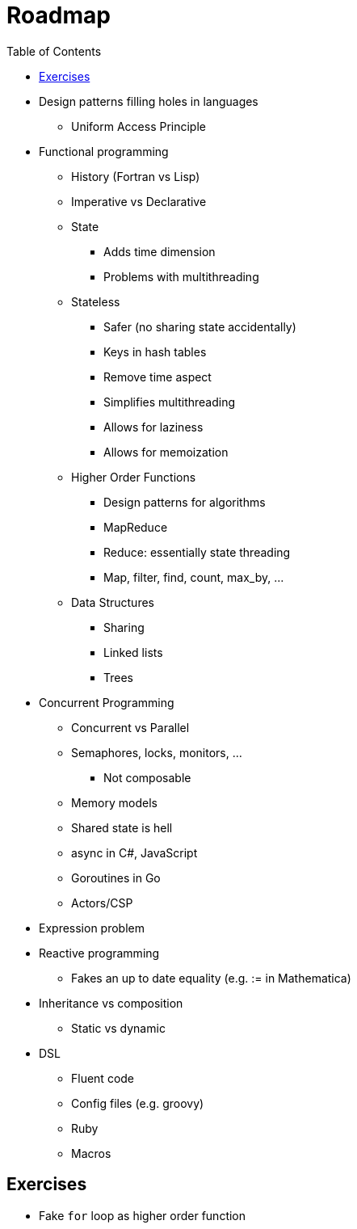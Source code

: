 :tip-caption: 💡
:note-caption: ℹ️
:important-caption: ⚠️
:task-caption: 👨‍🔧
:toc: left
:toclevels: 3
:experimental:
:nofooter:
:source-highlighter: pygments

= Roadmap

* Design patterns filling holes in languages
** Uniform Access Principle
* Functional programming
** History (Fortran vs Lisp)
** Imperative vs Declarative
** State
*** Adds time dimension
*** Problems with multithreading
** Stateless
*** Safer (no sharing state accidentally)
*** Keys in hash tables
*** Remove time aspect
*** Simplifies multithreading
*** Allows for laziness
*** Allows for memoization
** Higher Order Functions
*** Design patterns for algorithms
*** MapReduce
*** Reduce: essentially state threading
*** Map, filter, find, count, max_by, ...
** Data Structures
*** Sharing
*** Linked lists
*** Trees
* Concurrent Programming
** Concurrent vs Parallel
** Semaphores, locks, monitors, ...
*** Not composable
** Memory models
** Shared state is hell
** async in C#, JavaScript
** Goroutines in Go
** Actors/CSP
* Expression problem
* Reactive programming
** Fakes an up to date equality (e.g. := in Mathematica)
* Inheritance vs composition
** Static vs dynamic
* DSL
** Fluent code
** Config files (e.g. groovy)
** Ruby
** Macros

== Exercises

* Fake `for` loop as higher order function
